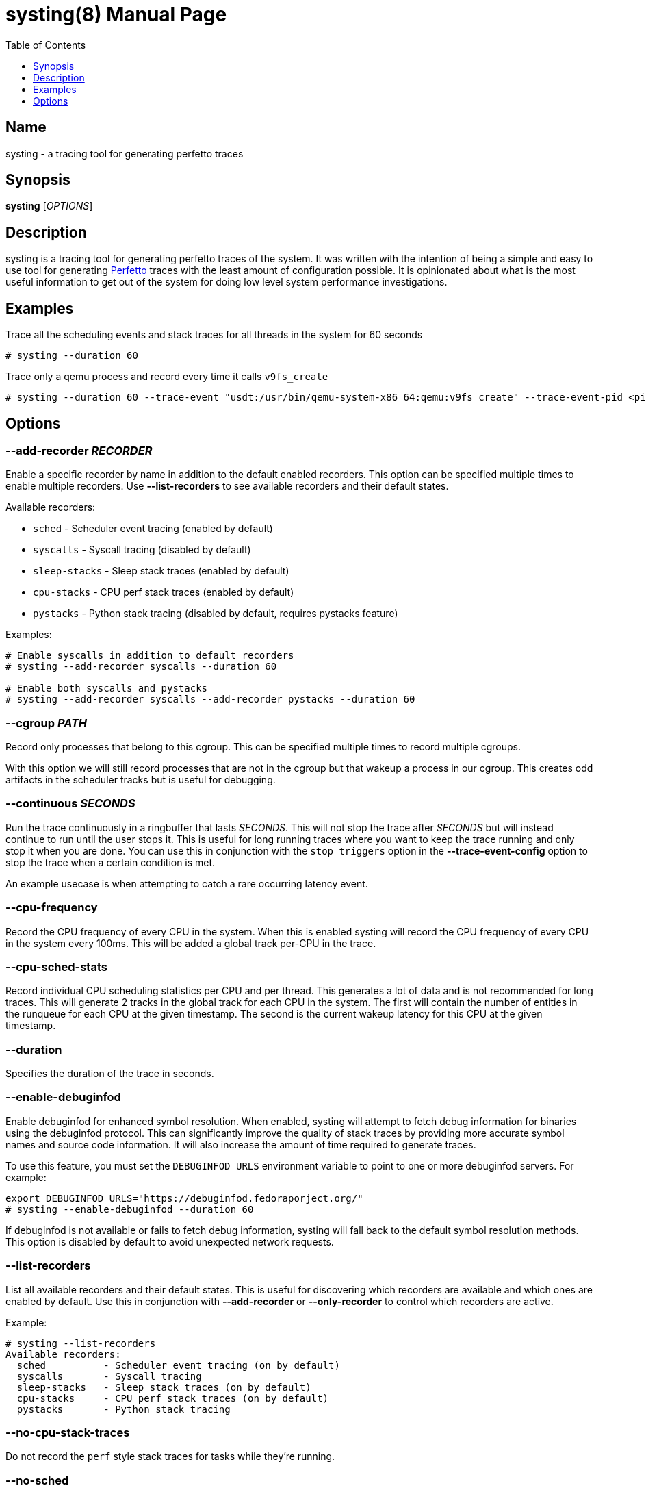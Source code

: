 = systing(8)
:doctype: manpage
:toc: true
:toclevels: 1

////
Style guide:
- one sentence per line
////

== Name

systing - a tracing tool for generating perfetto traces

== Synopsis

*systing* [_OPTIONS_]

== Description

systing is a tracing tool for generating perfetto traces of the system.
It was written with the intention of being a simple and easy to use tool for generating https://perfetto.dev[Perfetto] traces with the least amount of configuration possible.
It is opinionated about what is the most useful information to get out of the system for doing low level system performance investigations.

== Examples

Trace all the scheduling events and stack traces for all threads in the system for 60 seconds::
----
# systing --duration 60
----

Trace only a qemu process and record every time it calls `v9fs_create`::
----
# systing --duration 60 --trace-event "usdt:/usr/bin/qemu-system-x86_64:qemu:v9fs_create" --trace-event-pid <pid>
----

== Options

=== *--add-recorder* _RECORDER_

Enable a specific recorder by name in addition to the default enabled recorders.
This option can be specified multiple times to enable multiple recorders.
Use *--list-recorders* to see available recorders and their default states.

Available recorders:

* `sched` - Scheduler event tracing (enabled by default)
* `syscalls` - Syscall tracing (disabled by default)
* `sleep-stacks` - Sleep stack traces (enabled by default)
* `cpu-stacks` - CPU perf stack traces (enabled by default)
* `pystacks` - Python stack tracing (disabled by default, requires pystacks feature)

Examples:
----
# Enable syscalls in addition to default recorders
# systing --add-recorder syscalls --duration 60

# Enable both syscalls and pystacks
# systing --add-recorder syscalls --add-recorder pystacks --duration 60
----

=== *--cgroup* _PATH_

Record only processes that belong to this cgroup.
This can be specified multiple times to record multiple cgroups.

With this option we will still record processes that are not in the cgroup but that wakeup a process in our cgroup.
This creates odd artifacts in the scheduler tracks but is useful for debugging.

=== *--continuous* _SECONDS_

Run the trace continuously in a ringbuffer that lasts _SECONDS_.
This will not stop the trace after _SECONDS_ but will instead continue to run until the user stops it.
This is useful for long running traces where you want to keep the trace running and only stop it when you are done.
You can use this in conjunction with the `stop_triggers` option in the *--trace-event-config* option to stop the trace when a certain condition is met.

An example usecase is when attempting to catch a rare occurring latency event.

=== *--cpu-frequency*

Record the CPU frequency of every CPU in the system.
When this is enabled systing will record the CPU frequency of every CPU in the system every 100ms.
This will be added a global track per-CPU in the trace.

=== *--cpu-sched-stats*

Record individual CPU scheduling statistics per CPU and per thread.
This generates a lot of data and is not recommended for long traces.
This will generate 2 tracks in the global track for each CPU in the system.
The first will contain the number of entities in the runqueue for each CPU at the given timestamp.
The second is the current wakeup latency for this CPU at the given timestamp.

=== *--duration*

Specifies the duration of the trace in seconds.

=== *--enable-debuginfod*

Enable debuginfod for enhanced symbol resolution.
When enabled, systing will attempt to fetch debug information for binaries using the debuginfod protocol.
This can significantly improve the quality of stack traces by providing more accurate symbol names and source code information.
It will also increase the amount of time required to generate traces.

To use this feature, you must set the `DEBUGINFOD_URLS` environment variable to point to one or more debuginfod servers.
For example:
----
export DEBUGINFOD_URLS="https://debuginfod.fedoraporject.org/"
# systing --enable-debuginfod --duration 60
----

If debuginfod is not available or fails to fetch debug information, systing will fall back to the default symbol resolution methods.
This option is disabled by default to avoid unexpected network requests.

=== *--list-recorders*

List all available recorders and their default states.
This is useful for discovering which recorders are available and which ones are enabled by default.
Use this in conjunction with *--add-recorder* or *--only-recorder* to control which recorders are active.

Example:
----
# systing --list-recorders
Available recorders:
  sched          - Scheduler event tracing (on by default)
  syscalls       - Syscall tracing
  sleep-stacks   - Sleep stack traces (on by default)
  cpu-stacks     - CPU perf stack traces (on by default)
  pystacks       - Python stack tracing
----

=== *--no-cpu-stack-traces*

Do not record the `perf` style stack traces for tasks while they're running.

=== *--no-sched*

Disable scheduler event tracing (sched_* tracepoints and scheduler event recorder).
When this option is enabled, systing will not collect any scheduler-related events including:

* `sched_switch` - Task switching events
* `sched_waking` - Task waking events
* `sched_wakeup` - Task wakeup events
* `sched_wakeup_new` - New task wakeup events
* `sched_process_exit` - Process exit events

This option can be useful when you only want to collect stack traces, perf counters, or custom tracepoint events without the overhead of scheduler event processing.
Note that disabling scheduler events will result in an incomplete view of system activity in the generated Perfetto trace.

=== *--no-sleep-stack-traces*

Do not record stack traces when the task is in an uninterruptible sleep state.

=== *--no-stack-traces*

Do not record stack traces for the threads in the system.
This disables the perf style stack traces as well as the uninterruptible sleep stack traces.

=== *--only-recorder* _RECORDER_

Disable all recorders and only enable the specified ones.
This option can be specified multiple times to enable multiple recorders exclusively.
Use *--list-recorders* to see available recorders.

This is different from *--add-recorder* which adds recorders to the default enabled set.
*--only-recorder* provides explicit control over exactly which recorders are active.

Available recorders are the same as documented in *--add-recorder*.

Examples:
----
# Only record syscalls, disable everything else
# systing --only-recorder syscalls --duration 60

# Only record syscalls and cpu-stacks
# systing --only-recorder syscalls --only-recorder cpu-stacks --duration 60
----

=== *--perf-counter* _COUNTERNAME_

Record a perf counter for the given process.
This can be specified multiple times to record multiple perf counters.
This also accepts a glob pattern to match multiple perf counters.
The perf counters are global tracks and recorded per CPU, so if you wish to view the counters for a particlar section of a thread runtime you must find the CPU that thread is on at the given time and look for the counters on the track for that CPU.

=== *--pid* _PID_

Record only the process with the given PID.
Similar to cgroup, we will record any process that wakes up our PID, which may result in odd artifacts in the scheduler tracks.
This can be specified multiple times to record multiple PIDs.

=== *--process-sched-stats*

Record individual process scheduling statistics per CPU and per thread.
This is similar to *--cpu-sched-stats* but for each thread in the system.
This generates a lot of data and is not recommended for long traces.
This will generate a single track per thread that shows that threads current scheudling wakeup latency.

=== *--ringbuf-size-mb* _SIZE_

Specifies the size of the ring buffer in megabytes.
The default is 50Mib.
If you are having too many missed events you can increase this size.
NOTE: You will always have missed events for perf events, this is normal.
Only increase this if you are having misseed sched events, as that affects the trace quality.

=== *--sw-event*

If recording inside of a VM, this can be specified to enable the software events necessary to record stack traces.

=== *--syscalls*

Enable syscall tracing (raw_syscalls:sys_enter and sys_exit tracepoints).
When enabled, systing will record all system call entry and exit events for traced processes.
This generates detailed information about system call usage but can create large trace files.

Note: This option is equivalent to using `--add-recorder syscalls`.

Example:
----
# systing --syscalls --duration 60
----

=== *--trace-event* _EVENT_

This is a special option that takes a format similar to https://bpftrace.org[`bpftrace`].
Currently the supported events are only `usdt`, `uprobe`, `uretprobe`, `kprobe`, `kretprobe`, and `tracepoint`.
If using the userspace related events you must also specify *--trace-event-pid* to specify the PID of the process you want to trace.
The following is an exhaustive list of the supported formats

* `usdt:/path/to/executable:tracepoint_name:tracepoint_class`
* `uprobe:/path/to/executable:function_name`
* `uprobe:/path/to/executable:offset`
* `uprobe:/path/to/executable:function_name+offset`
* `uretprobe:/path/to/executable:function_name`
* `uretprobe:/path/to/executable:offset`
* `uretprobe:/path/to/executable:function_name+offset`
* `kprobe:kernel_function_name`
* `kprobe:kernel_function_name+offset`
* `kprobe:offset`
* `kretprobe:kernel_function_name`
* `kretprobe:offset`
* `tracepoint:subystem:tracepoint_name`

=== *--trace-event-pid* _PID_

This is to be paired with *--trace-event-pid*.
Any _PID_ specified here will have any of the userspace trace events specified applied to it.

=== *--trace-event-config* _CONFIG_

This must be parid with *--trace-event-pid* if you are using a userspace trace event.
This provides an optional configuration for complex trace event descriptions.
The configuration is a JSON file with the following format.

[source, json]
----
{
  "events": [
    {
      "name": "tracepoint_start",
      "event": "_EVENT_",
      "keys": [
        {
          "key_index": 0,
          "key_type": "long"
        }
      ]
    },
    {
      "name": "tracepoint_end",
      "event": "_EVENT_",
      "keys": [
        {
          "key_index": 0,
          "key_type": "long"
        }
      ]
    },
    {
      "name": "tracepoint_instant",
      "event": "_EVENT_",
      "percpu": true,
      "keys": [
        {
          "key_index": 0,
          "key_type": "long"
        }
      ]
    }
  ],
  "tracks": [
    {
      "track_name": "track_name",
      "ranges": [
        {
          "name": "range",
          "start": "tracepoint_start",
          "end": "tracepoint_end",
        }
      ],
    },
    {
      "track_name": "instant_track",
      "instants": [
        {
          "event": "tracepoint_instant",
        }
      ]
    }
  ]
  "stop_triggers": {
    "thresholds": [
      {
        "start": "tracepoint_start",
        "end": "tracepoint_end",
        "duration_us": 1000
      }
    ],
    "instants": [
      {
        "event": "tracepoint_instant"
      }
    ]
  }
}
----

`tracks` can be optionally specified to create a custom track of events for events.
There are two types of tracks, `ranges` and `instant`.
`ranges` will create a track that shows the start and end of a range of events, while `instants` will create a track that shows the instant events.
You can specify multiple `ranges` or `instants` per track.

`stop_triggers` can be optionally specified to stop the trace when a certain condition is met.
This is used in conjunction with the *--continuous* option.

`keys` is an optional set of extra data to be extracted from the trace event.
Currently only 1 is suspported.
The value will be attached to the trace event and be visible with the event in `perfetto`.
NOTE: For `tracepoint` events we use `raw_tracepoint`, which reads the args from the TP_EVENT definition, not what is found in /sys/kernel/debug/tracing/events/category/name/format.

`percpu` is set to true if the event is keyed to a CPU and not a specific thread.
These events will show up under the `Systing` track in `perfetto`, each event as it's own category and then each CPU having its own track.

=== *-v, --verbose*

Increase verbosity level.
This option can be specified multiple times to increase the amount of debugging information printed to stderr.

* No `-v` flags: Only warnings and errors (default)
* `-v`: Add informational messages about tool operation
* `-vv`: Add detailed debug messages for troubleshooting
* `-vvv` or more: Add trace-level messages including detailed library debugging from blazesym and debuginfod

Higher verbosity levels are particularly useful when troubleshooting symbol resolution issues or debuginfod connectivity problems.
Examples:
----
# Basic operation with minimal output
# systing --duration 60

# Show informational messages
# systing -v --duration 60

# Detailed debugging for troubleshooting
# systing -vv --enable-debuginfod --duration 60

# Maximum verbosity for library debugging
# systing -vvv --enable-debuginfod --duration 60
----

Example files for real world examples can be found in the `examples` directory.
